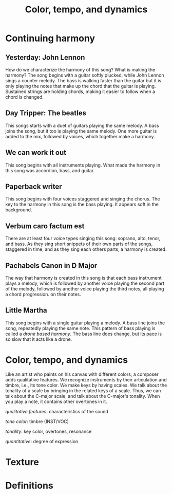 #+TITLE: Color, tempo, and dynamics
#+LaTeX_CLASS_OPTIONS: [letter, twoside, twocolumn]
#+OPTIONS: toc:nil

* Continuing harmony

** Yesterday: John Lennon
   How do we characterize the harmony of this song? What is making the
   harmony?  The song begins with  a guitar softly plucked, while John
   Lennon sings a counter melody. The  bass is walking faster than the
   guitar but it is only playing the notes that make up the chord that
   the guitar is playing. Sustained strings are holding chords, making
   it easier to follow when a chord is changed.

** Day Tripper: The beatles
   This songs starts  with a duet of guitars playing  the same melody.
   A bass joins the song, but it  too is playing the same melody.  One
   more guitar is added to the mix, followed by voices, which together
   make a harmony.

** We can work it out
   This song begins with all instruments playing. What made the harmony
   in this song was accordion, bass, and guitar.

** Paperback writer
   This song begins with four voices staggered and singing the chorus.
   The key to the harmony in this song is the bass playing. It appears
   soft in the background.

** Verbum caro factum est
   There are  at least  four voice types  singing this  song: soprano,
   alto, tenor,  and bass. As  they sing  short snippets of  their own
   parts of the songs, staggered in time, and as they sing each others
   parts, a harmony is created.

** Pachabels Canon in D Major
   The way  that harmony  is created  in this song  is that  each bass
   instrument  plays a  melody,  which is  followed  by another  voice
   playing the  second part of  the melody, followed by  another voice
   playing the third notes, all  playing a chord progression. on their
   notes.

** Little Martha
   This song begins with a single guitar playing a melody. A bass line
   joins the song, repeatedly playing the same note. This pattern of
   bass playing is called a /drone based harmony/. The bass line does
   change, but its pace is so slow that it acts like a drone.

* Color, tempo, and dynamics
  Like an  artist who paints  on his  canvas with different  colors, a
  composer  adds qualitative  features.  We  recognize instruments  by
  their articulation and timbre, i.e., its tone color. We make keys by
  having scales. We talk about the  tonality of a scale by bringing in
  the related  keys of a scale.   Thus, we can talk  about the C-major
  scale, and talk about the C-major's tonality. When you play a note,
  it contains other overtones in it.

  /qualitative features/: characteristics of the sound
  
  /tone color/: timbre (INST/VOC)
  
  /tonality/: key color, overtones, resonance
  
  /quantitative/: degree of expression


* Texture

* Definitions
